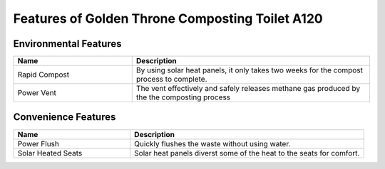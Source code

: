 Features of Golden Throne Composting Toilet A120
##################################################

Environmental Features
************************

.. list-table::
	:widths: 25 50
	:header-rows: 1

	* - Name
	  - Description
	* - Rapid Compost
	  - By using solar heat panels, it only takes two weeks for the compost process to complete.
	* - Power Vent
	  - The vent effectively and safely releases methane gas produced by the the composting process

Convenience Features
**********************

.. list-table::
	:widths: 25 50
	:header-rows: 1

	* - Name
	  - Description
	* - Power Flush
	  - Quickly flushes the waste without using water.
	* - Solar Heated Seats
	  - Solar heat panels diverst some of the heat to the seats for comfort.